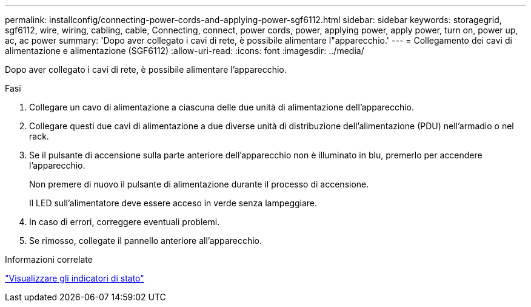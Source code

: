 ---
permalink: installconfig/connecting-power-cords-and-applying-power-sgf6112.html 
sidebar: sidebar 
keywords: storagegrid, sgf6112, wire, wiring, cabling, cable, Connecting, connect, power cords, power, applying power, apply power, turn on, power up, ac, ac power 
summary: 'Dopo aver collegato i cavi di rete, è possibile alimentare l"apparecchio.' 
---
= Collegamento dei cavi di alimentazione e alimentazione (SGF6112)
:allow-uri-read: 
:icons: font
:imagesdir: ../media/


[role="lead"]
Dopo aver collegato i cavi di rete, è possibile alimentare l'apparecchio.

.Fasi
. Collegare un cavo di alimentazione a ciascuna delle due unità di alimentazione dell'apparecchio.
. Collegare questi due cavi di alimentazione a due diverse unità di distribuzione dell'alimentazione (PDU) nell'armadio o nel rack.
. Se il pulsante di accensione sulla parte anteriore dell'apparecchio non è illuminato in blu, premerlo per accendere l'apparecchio.
+
Non premere di nuovo il pulsante di alimentazione durante il processo di accensione.

+
Il LED sull'alimentatore deve essere acceso in verde senza lampeggiare.

. In caso di errori, correggere eventuali problemi.
. Se rimosso, collegate il pannello anteriore all'apparecchio.


.Informazioni correlate
link:viewing-status-indicators.html["Visualizzare gli indicatori di stato"]
